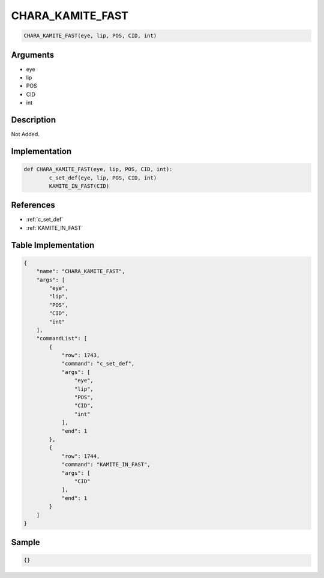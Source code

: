 .. _CHARA_KAMITE_FAST:

CHARA_KAMITE_FAST
========================

.. code-block:: text

	CHARA_KAMITE_FAST(eye, lip, POS, CID, int)


Arguments
------------

* eye
* lip
* POS
* CID
* int

Description
-------------

Not Added.

Implementation
-------------

.. code-block:: python

	def CHARA_KAMITE_FAST(eye, lip, POS, CID, int):
		c_set_def(eye, lip, POS, CID, int)
		KAMITE_IN_FAST(CID)

References
-------------
* :ref:`c_set_def`
* :ref:`KAMITE_IN_FAST`

Table Implementation
-------------

.. code-block:: json

	{
	    "name": "CHARA_KAMITE_FAST",
	    "args": [
	        "eye",
	        "lip",
	        "POS",
	        "CID",
	        "int"
	    ],
	    "commandList": [
	        {
	            "row": 1743,
	            "command": "c_set_def",
	            "args": [
	                "eye",
	                "lip",
	                "POS",
	                "CID",
	                "int"
	            ],
	            "end": 1
	        },
	        {
	            "row": 1744,
	            "command": "KAMITE_IN_FAST",
	            "args": [
	                "CID"
	            ],
	            "end": 1
	        }
	    ]
	}

Sample
-------------

.. code-block:: json

	{}
